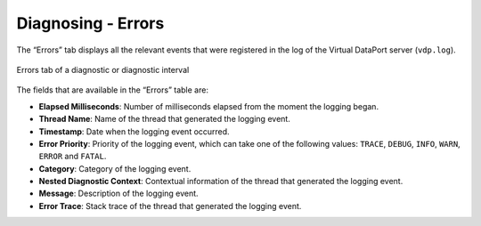 ===================
Diagnosing - Errors
===================

The “Errors” tab displays all the relevant events that were registered in the
log of the Virtual DataPort server (``vdp.log``).

.. figure:: MonitoringAndDiagnosticTool-134.png
   :align: center
   :alt: Errors tab of a diagnostic or diagnostic interval
   :name: Errors tab of a diagnostic or diagnostic interval

   Errors tab of a diagnostic or diagnostic interval

The fields that are available in the “Errors” table are:

-  **Elapsed Milliseconds**: Number of milliseconds elapsed from the
   moment the logging began.
-  **Thread Name**: Name of the thread that generated the logging event.
-  **Timestamp**: Date when the logging event occurred.
-  **Error Priority**: Priority of the logging event, which can take one
   of the following values: ``TRACE``, ``DEBUG``, ``INFO``, ``WARN``,
   ``ERROR`` and ``FATAL``.
-  **Category**: Category of the logging event.
-  **Nested Diagnostic Context**: Contextual information of the thread
   that generated the logging event.
-  **Message**: Description of the logging event.
-  **Error Trace**: Stack trace of the thread that generated the logging
   event.



